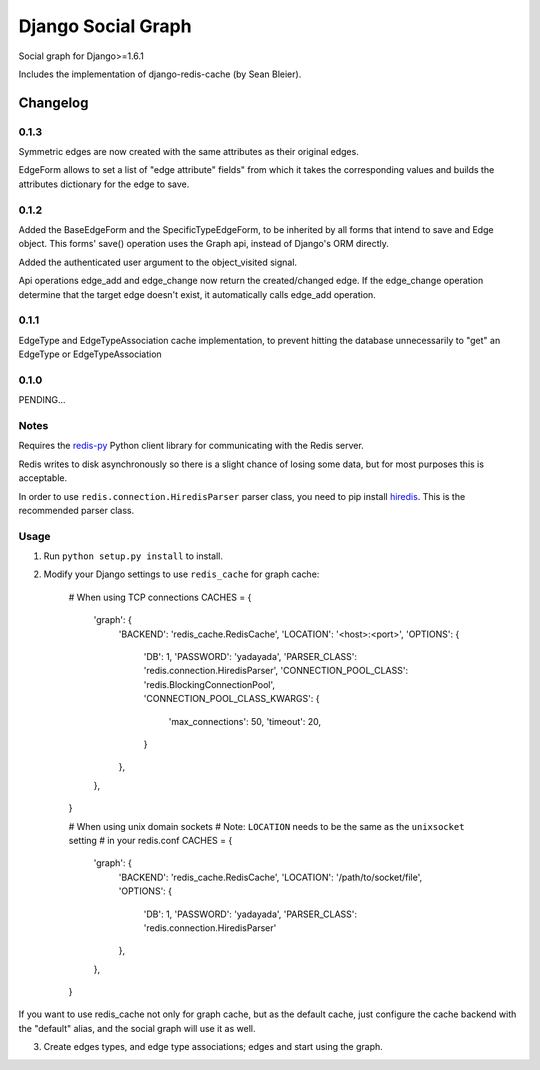==========================
Django Social Graph
==========================

Social graph for Django>=1.6.1

Includes the implementation of django-redis-cache (by Sean Bleier).


Changelog
=========

0.1.3
-----

Symmetric edges are now created with the same attributes as their original edges.

EdgeForm allows to set a list of "edge attribute" fields" from which it takes the corresponding values and builds the attributes dictionary for the edge to save.

0.1.2
-----

Added the BaseEdgeForm and the SpecificTypeEdgeForm, to be inherited by all forms that intend to save and Edge object.
This forms' save() operation uses the Graph api, instead of Django's ORM directly.

Added the authenticated user argument to the object_visited signal.

Api operations edge_add and edge_change now return the created/changed edge.
If the edge_change operation determine that the target edge doesn't exist, it automatically calls edge_add operation.

0.1.1
-----

EdgeType and EdgeTypeAssociation cache implementation, to prevent hitting the database unnecessarily to "get"
an EdgeType or EdgeTypeAssociation

0.1.0
-----

PENDING...

Notes
-----

Requires the `redis-py`_ Python client library for
communicating with the Redis server.

Redis writes to disk asynchronously so there is a slight chance
of losing some data, but for most purposes this is acceptable.

In order to use ``redis.connection.HiredisParser`` parser class, you need to
pip install `hiredis`_.  This is the recommended parser class.

Usage
-----

1. Run ``python setup.py install`` to install.

2. Modify your Django settings to use ``redis_cache`` for graph cache:

    # When using TCP connections
    CACHES = {
        'graph': {
            'BACKEND': 'redis_cache.RedisCache',
            'LOCATION': '<host>:<port>',
            'OPTIONS': {
                'DB': 1,
                'PASSWORD': 'yadayada',
                'PARSER_CLASS': 'redis.connection.HiredisParser',
                'CONNECTION_POOL_CLASS': 'redis.BlockingConnectionPool',
                'CONNECTION_POOL_CLASS_KWARGS': {
                    'max_connections': 50,
                    'timeout': 20,
                }
            },
        },
    }

    # When using unix domain sockets
    # Note: ``LOCATION`` needs to be the same as the ``unixsocket`` setting
    # in your redis.conf
    CACHES = {
        'graph': {
            'BACKEND': 'redis_cache.RedisCache',
            'LOCATION': '/path/to/socket/file',
            'OPTIONS': {
                'DB': 1,
                'PASSWORD': 'yadayada',
                'PARSER_CLASS': 'redis.connection.HiredisParser'
            },
        },
    }

.. _redis-py: http://github.com/andymccurdy/redis-py/
.. _hiredis: https://github.com/pietern/hiredis-py

If you want to use redis_cache not only for graph cache, but as the default cache,
just configure the cache backend with the "default" alias, and the social graph will
use it as well.

3. Create edges types, and edge type associations; edges and start using the graph.

